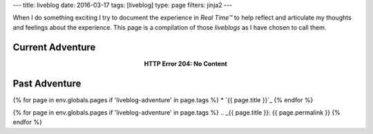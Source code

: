 ---
title: liveblog
date: 2016-03-17
tags: [liveblog]
type: page
filters: jinja2
---

When I do something exciting I try to document the experience in *Real Time™*
to help reflect and articulate my thoughts and feelings about the experience.
This page is a compilation of those *liveblogs* as I have chosen to call them.

Current Adventure
=================

.. class:: align-center

    **HTTP Error 204: No Content**

Past Adventure
==============

{% for page in env.globals.pages if 'liveblog-adventure' in page.tags %}
* `{{ page.title }}`_
{% endfor %}

{% for page in env.globals.pages if 'liveblog-adventure' in page.tags %}
.. _{{ page.title }}: {{ page.permalink }}
{% endfor %}
